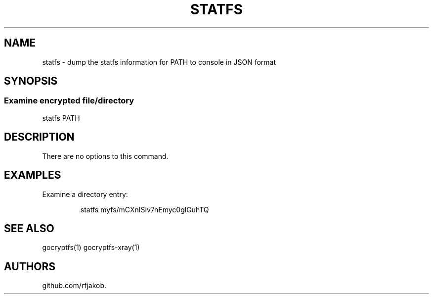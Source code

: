 .\" Automatically generated by Pandoc 2.5
.\"
.TH "STATFS" "1" "Sep 2019" "" ""
.hy
.SH NAME
.PP
statfs \- dump the statfs information for PATH to console in JSON format
.SH SYNOPSIS
.SS Examine encrypted file/directory
.PP
statfs PATH
.SH DESCRIPTION
.PP
There are no options to this command.
.SH EXAMPLES
.PP
Examine a directory entry:
.IP
.nf
\f[R]
statfs myfs/mCXnISiv7nEmyc0glGuhTQ
\f[R]
.fi
.SH SEE ALSO
.PP
gocryptfs(1) gocryptfs\-xray(1)
.SH AUTHORS
github.com/rfjakob.

